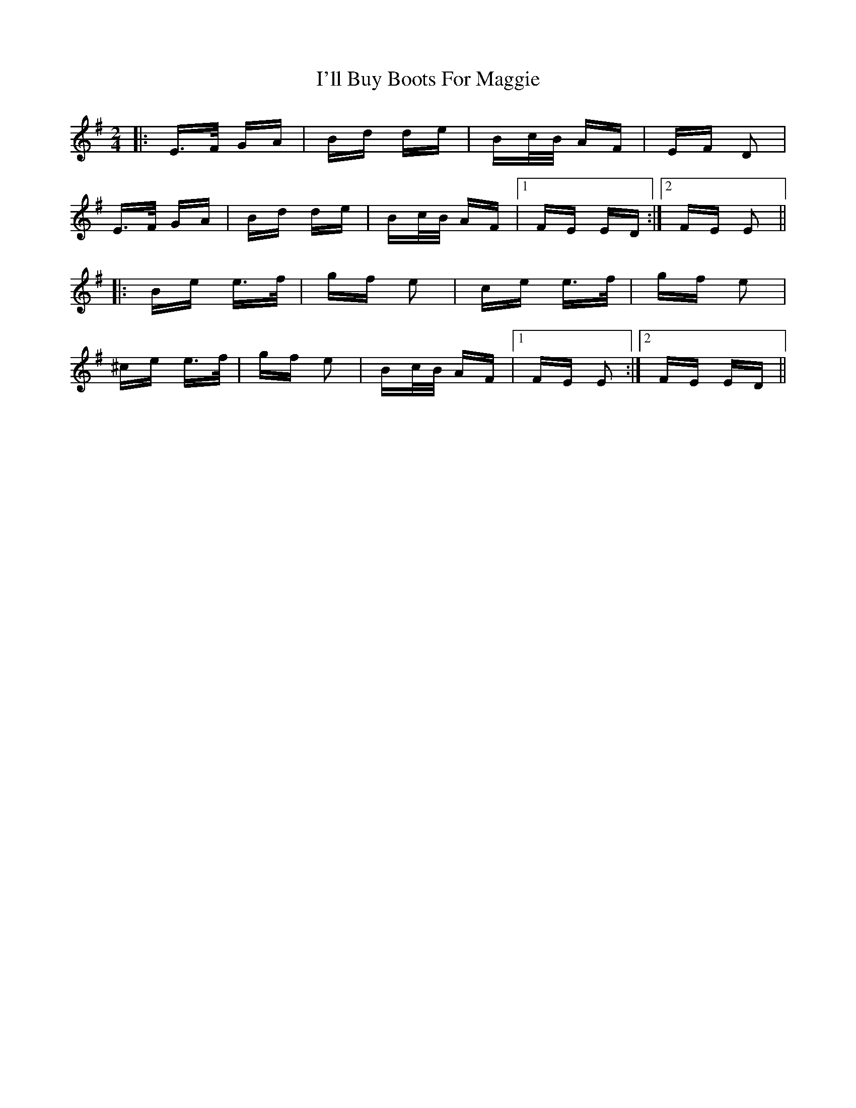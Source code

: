 X: 18656
T: I'll Buy Boots For Maggie
R: polka
M: 2/4
K: Eminor
|:E>F GA|Bd de|Bc/B/ AF|EF D2|
E>F GA|Bd de|Bc/B/ AF|1 FE ED:|2 FE E2||
|:Be e>f|gf e2|ce e>f|gf e2|
^ce e>f|gf e2|Bc/B/ AF|1 FE E2:|2 FE ED||


